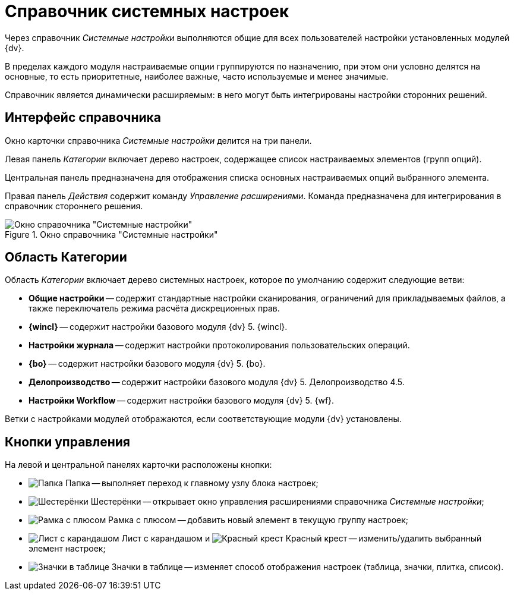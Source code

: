 = Справочник системных настроек

Через справочник _Системные настройки_ выполняются общие для всех пользователей настройки установленных модулей {dv}.

В пределах каждого модуля настраиваемые опции группируются по назначению, при этом они условно делятся на основные, то есть приоритетные, наиболее важные, часто используемые и менее значимые.

Справочник является динамически расширяемым: в него могут быть интегрированы настройки сторонних решений.

== Интерфейс справочника

Окно карточки справочника _Системные настройки_ делится на три панели.

Левая панель _Категории_ включает дерево настроек, содержащее список настраиваемых элементов (групп опций).

Центральная панель предназначена для отображения списка основных настраиваемых опций выбранного элемента.

Правая панель _Действия_ содержит команду _Управление расширениями_. Команда предназначена для интегрирования в справочник стороннего решения.

.Окно справочника "Системные настройки"
image::mainWindow.png[Окно справочника "Системные настройки"]

== Область Категории

Область _Категории_ включает дерево системных настроек, которое по умолчанию содержит следующие ветви:

* *Общие настройки* -- содержит стандартные настройки сканирования, ограничений для прикладываемых файлов, а также переключатель режима расчёта дискреционных прав.
* *{wincl}* -- содержит настройки базового модуля {dv} 5. {wincl}.
* *Настройки журнала* -- содержит настройки протоколирования пользовательских операций.
* *{bo}* -- содержит настройки базового модуля {dv} 5. {bo}.
* *Делопроизводство* -- содержит настройки базового модуля {dv} 5. Делопроизводство 4.5.
* *Настройки Workflow* -- содержит настройки базового модуля {dv} 5. {wf}.

Ветки с настройками модулей отображаются, если соответствующие модули {dv} установлены.

== Кнопки управления

На левой и центральной панелях карточки расположены кнопки:

* image:buttons/settings.png[Папка] Папка -- выполняет переход к главному узлу блока настроек;
* image:buttons/extension.png[Шестерёнки] Шестерёнки -- открывает окно управления расширениями справочника _Системные настройки_;
* image:buttons/add.png[Рамка с плюсом] Рамка с плюсом -- добавить новый элемент в текущую группу настроек;
* image:buttons/change.png[Лист с карандашом] Лист с карандашом и image:buttons/delete.png[Красный крест] Красный крест -- изменить/удалить выбранный элемент настроек;
* image:buttons/changeView.png[Значки в таблице] Значки в таблице -- изменяет способ отображения настроек (таблица, значки, плитка, список).
